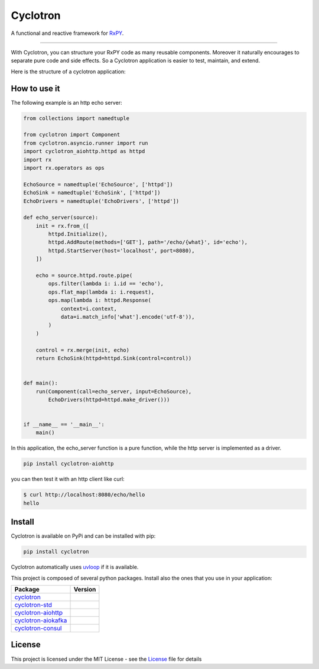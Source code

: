 ===========================
|cyclotron-logo| Cyclotron
===========================

.. |cyclotron-logo| image:: https://github.com/mainro/cyclotron-py/raw/master/docs/asset/cyclotron_logo.png

A functional and reactive framework for `RxPY <https://github.com/ReactiveX/RxPY/>`_.

.. image:: https://github.com/MainRo/cyclotron-py/actions/workflows/ci.yml/badge.svg
    :target: https://github.com/MainRo/cyclotron-py/actions/workflows/ci.yml

.. image:: https://badge.fury.io/py/cyclotron.svg
    :target: https://badge.fury.io/py/cyclotron

.. image:: https://readthedocs.org/projects/cyclotron-py/badge/?version=latest
    :target: https://cyclotron-py.readthedocs.io/en/latest/?badge=latest
    :alt: Documentation Status



----------------------

With Cyclotron, you can structure your RxPY code as many reusable components.
Moreover it naturally encourages to separate pure code and side effects. So a
Cyclotron application is easier to test, maintain, and extend.

Here is the structure of a cyclotron application:

.. figure:: https://github.com/mainro/cyclotron-py/raw/master/docs/asset/cycle.png
    :width: 60%
    :align: center

How to use it
=============

The following example is an http echo server:

.. code:: python

    from collections import namedtuple

    from cyclotron import Component
    from cyclotron.asyncio.runner import run
    import cyclotron_aiohttp.httpd as httpd
    import rx
    import rx.operators as ops

    EchoSource = namedtuple('EchoSource', ['httpd'])
    EchoSink = namedtuple('EchoSink', ['httpd'])
    EchoDrivers = namedtuple('EchoDrivers', ['httpd'])

    def echo_server(source):
        init = rx.from_([
            httpd.Initialize(),
            httpd.AddRoute(methods=['GET'], path='/echo/{what}', id='echo'),
            httpd.StartServer(host='localhost', port=8080),
        ])

        echo = source.httpd.route.pipe(
            ops.filter(lambda i: i.id == 'echo'),
            ops.flat_map(lambda i: i.request),
            ops.map(lambda i: httpd.Response(
                context=i.context,
                data=i.match_info['what'].encode('utf-8')),
            )
        )

        control = rx.merge(init, echo)
        return EchoSink(httpd=httpd.Sink(control=control))


    def main():
        run(Component(call=echo_server, input=EchoSource),
            EchoDrivers(httpd=httpd.make_driver()))


    if __name__ == '__main__':
        main()

In this application, the echo_server function is a pure function, while the http
server is implemented as a driver. 

.. code::

    pip install cyclotron-aiohttp

you can then test it with an http client like curl:

.. code::

    $ curl http://localhost:8080/echo/hello
    hello
    

Install
========

Cyclotron is available on PyPi and can be installed with pip:

.. code:: console

    pip install cyclotron

Cyclotron automatically uses `uvloop <https://github.com/MagicStack/uvloop>`_
if it is available.

This project is composed of several python packages. Install also the ones that
you use in your application:

====================================================================  =========================
Package                                                               Version
====================================================================  =========================
`cyclotron <https://github.com/mainro/cyclotron-py>`_                 |pypi-cyclotron|
`cyclotron-std <https://github.com/mainro/cyclotron-std>`_            |pypi-cyclotron-std|
`cyclotron-aiohttp <https://github.com/mainro/cyclotron-aiohttp>`_    |pypi-cyclotron-aiohttp|
`cyclotron-aiokafka <https://github.com/mainro/cyclotron-aiokafka>`_  |pypi-cyclotron-aiokafka|
`cyclotron-consul <https://github.com/mainro/cyclotron-consul>`_      |pypi-cyclotron-consul|
====================================================================  =========================

.. |pypi-cyclotron| image:: https://badge.fury.io/py/cyclotron.svg
    :target: https://badge.fury.io/py/cyclotron

.. |pypi-cyclotron-aiohttp| image:: https://badge.fury.io/py/cyclotron-aiohttp.svg
    :target: https://badge.fury.io/py/cyclotron-aiohttp

.. |pypi-cyclotron-std| image:: https://badge.fury.io/py/cyclotron-std.svg
    :target: https://badge.fury.io/py/cyclotron-std

.. |pypi-cyclotron-aiokafka| image:: https://badge.fury.io/py/cyclotron-aiokafka.svg
    :target: https://badge.fury.io/py/cyclotron-aiokafka

.. |pypi-cyclotron-consul| image:: https://badge.fury.io/py/cyclotron-consul.svg
    :target: https://badge.fury.io/py/cyclotron-consul


License
=========

This project is licensed under the MIT License - see the `License
<https://github.com/mainro/cyclotron-py/raw/master/LICENSE.txt>`_ file for
details
